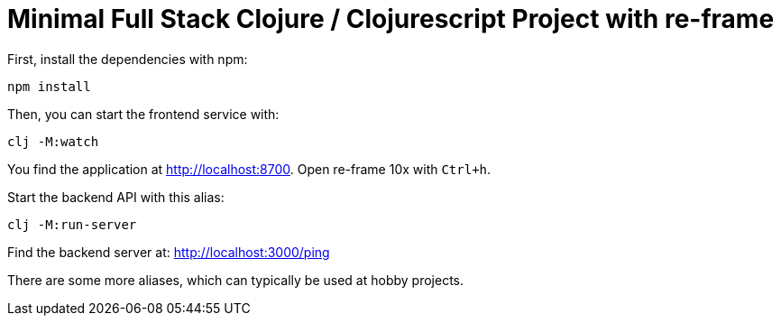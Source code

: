 = Minimal Full Stack Clojure / Clojurescript Project with re-frame
:icons: font
:icon-set: fa
:source-highlighter: rouge
:experimental:
ifdef::env-github[]
:tip-caption: :bulb:
:note-caption: :information_source:
:important-caption: :heavy_exclamation_mark:
:caution-caption: :fire:
:warning-caption: :warning:
:stem: latexmath
endif::[]

First, install the dependencies with npm:

    npm install

Then, you can start the frontend service with:

    clj -M:watch

You find the application at http://localhost:8700. Open re-frame 10x with `Ctrl+h`.

Start the backend API with this alias:

    clj -M:run-server

Find the backend server at: http://localhost:3000/ping

There are some more aliases, which can typically be used at hobby projects.